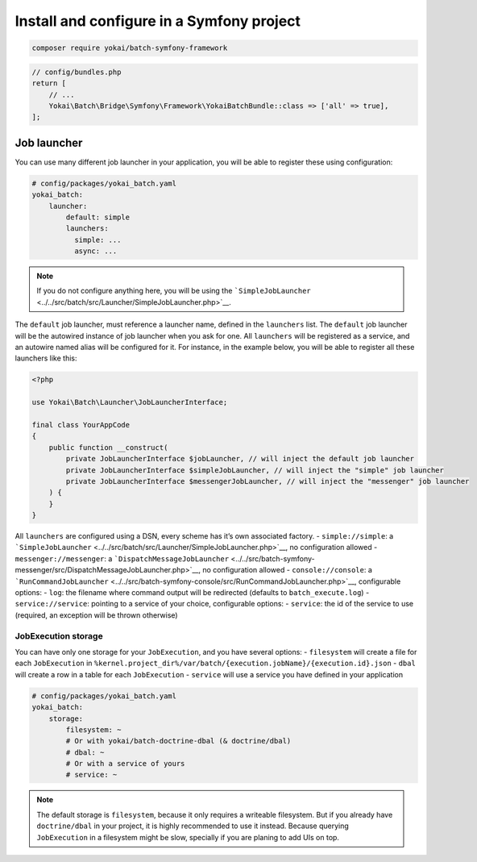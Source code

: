 Install and configure in a Symfony project
==========================================

.. code:: console

   composer require yokai/batch-symfony-framework

.. code:: php

   // config/bundles.php
   return [
       // ...
       Yokai\Batch\Bridge\Symfony\Framework\YokaiBatchBundle::class => ['all' => true],
   ];

Job launcher
------------

You can use many different job launcher in your application, you will be
able to register these using configuration:

.. code:: yaml

   # config/packages/yokai_batch.yaml
   yokai_batch:
       launcher:
           default: simple
           launchers:
             simple: ...
             async: ...

..

.. note::
   If you do not configure anything here, you will be using
   the
   ```SimpleJobLauncher`` <../../src/batch/src/Launcher/SimpleJobLauncher.php>`__.

The ``default`` job launcher, must reference a launcher name, defined in
the ``launchers`` list. The ``default`` job launcher will be the
autowired instance of job launcher when you ask for one. All
``launchers`` will be registered as a service, and an autowire named
alias will be configured for it. For instance, in the example below, you
will be able to register all these launchers like this:

.. code:: php

   <?php

   use Yokai\Batch\Launcher\JobLauncherInterface;

   final class YourAppCode
   {
       public function __construct(
           private JobLauncherInterface $jobLauncher, // will inject the default job launcher
           private JobLauncherInterface $simpleJobLauncher, // will inject the "simple" job launcher
           private JobLauncherInterface $messengerJobLauncher, // will inject the "messenger" job launcher
       ) {
       }
   }

All ``launchers`` are configured using a DSN, every scheme has it’s own
associated factory. - ``simple://simple``: a
```SimpleJobLauncher`` <../../src/batch/src/Launcher/SimpleJobLauncher.php>`__,
no configuration allowed - ``messenger://messenger``: a
```DispatchMessageJobLauncher`` <../../src/batch-symfony-messenger/src/DispatchMessageJobLauncher.php>`__,
no configuration allowed - ``console://console``: a
```RunCommandJobLauncher`` <../../src/batch-symfony-console/src/RunCommandJobLauncher.php>`__,
configurable options: - ``log``: the filename where command output will
be redirected (defaults to ``batch_execute.log``) -
``service://service``: pointing to a service of your choice,
configurable options: - ``service``: the id of the service to use
(required, an exception will be thrown otherwise)

JobExecution storage
~~~~~~~~~~~~~~~~~~~~

You can have only one storage for your ``JobExecution``, and you have
several options: - ``filesystem`` will create a file for each
``JobExecution`` in
``%kernel.project_dir%/var/batch/{execution.jobName}/{execution.id}.json``
- ``dbal`` will create a row in a table for each ``JobExecution`` -
``service`` will use a service you have defined in your application

.. code:: yaml

   # config/packages/yokai_batch.yaml
   yokai_batch:
       storage:
           filesystem: ~
           # Or with yokai/batch-doctrine-dbal (& doctrine/dbal)
           # dbal: ~
           # Or with a service of yours
           # service: ~

..

.. note::
   The default storage is ``filesystem``, because it only
   requires a writeable filesystem. But if you already have
   ``doctrine/dbal`` in your project, it is highly recommended to use it
   instead. Because querying ``JobExecution`` in a filesystem might be
   slow, specially if you are planing to add UIs on top.
